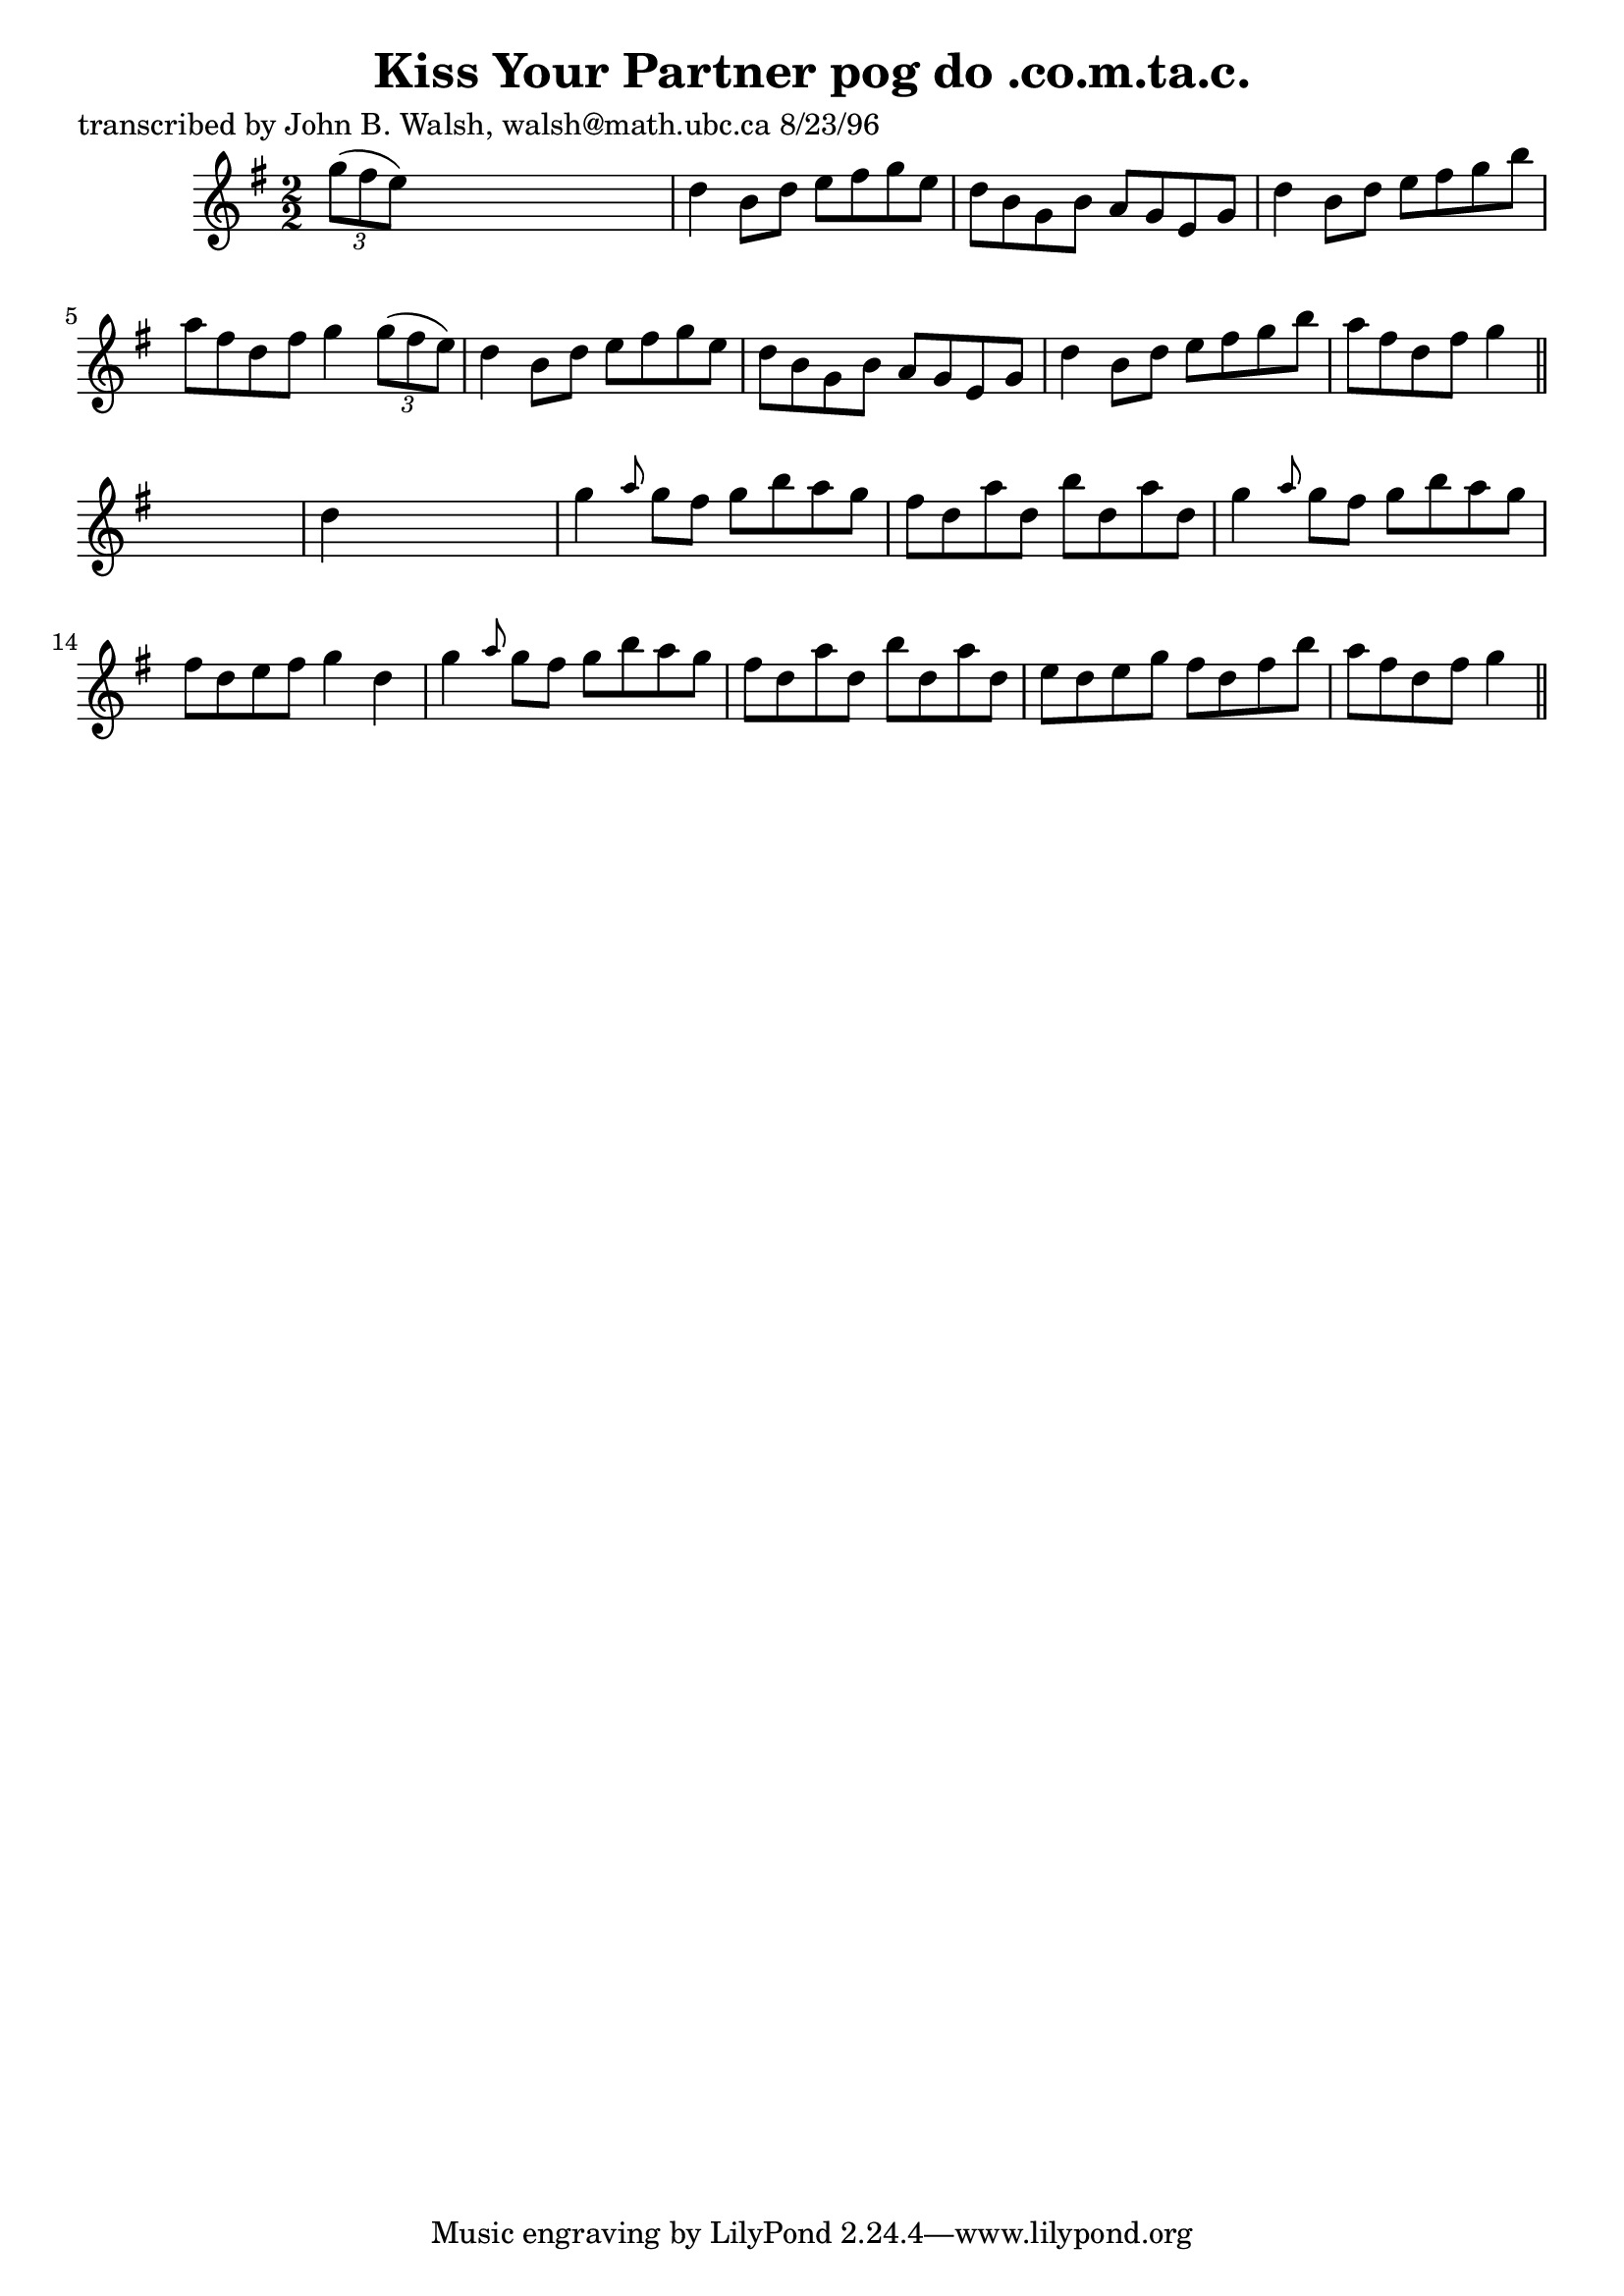 
\version "2.16.2"
% automatically converted by musicxml2ly from xml/1547_jw.xml

%% additional definitions required by the score:
\language "english"


\header {
    poet = "transcribed by John B. Walsh, walsh@math.ubc.ca 8/23/96"
    encoder = "abc2xml version 63"
    encodingdate = "2015-01-25"
    title = "Kiss Your Partner
pog do .co.m.ta.c."
    }

\layout {
    \context { \Score
        autoBeaming = ##f
        }
    }
PartPOneVoiceOne =  \relative g'' {
    \key g \major \numericTimeSignature\time 2/2 \times 2/3 {
        g8 ( [ fs8 e8 ) ] }
    s2. | % 2
    d4 b8 [ d8 ] e8 [ fs8 g8 e8 ] | % 3
    d8 [ b8 g8 b8 ] a8 [ g8 e8 g8 ] | % 4
    d'4 b8 [ d8 ] e8 [ fs8 g8 b8 ] | % 5
    a8 [ fs8 d8 fs8 ] g4 \times 2/3 {
        g8 ( [ fs8 e8 ) ] }
    | % 6
    d4 b8 [ d8 ] e8 [ fs8 g8 e8 ] | % 7
    d8 [ b8 g8 b8 ] a8 [ g8 e8 g8 ] | % 8
    d'4 b8 [ d8 ] e8 [ fs8 g8 b8 ] | % 9
    a8 [ fs8 d8 fs8 ] g4 \bar "||"
    s4 | \barNumberCheck #10
    d4 s2. | % 11
    g4 \grace { a8 } g8 [ fs8 ] g8 [ b8 a8 g8 ] | % 12
    fs8 [ d8 a'8 d,8 ] b'8 [ d,8 a'8 d,8 ] | % 13
    g4 \grace { a8 } g8 [ fs8 ] g8 [ b8 a8 g8 ] | % 14
    fs8 [ d8 e8 fs8 ] g4 d4 | % 15
    g4 \grace { a8 } g8 [ fs8 ] g8 [ b8 a8 g8 ] | % 16
    fs8 [ d8 a'8 d,8 ] b'8 [ d,8 a'8 d,8 ] | % 17
    e8 [ d8 e8 g8 ] fs8 [ d8 fs8 b8 ] | % 18
    a8 [ fs8 d8 fs8 ] g4 \bar "||"
    }


% The score definition
\score {
    <<
        \new Staff <<
            \context Staff << 
                \context Voice = "PartPOneVoiceOne" { \PartPOneVoiceOne }
                >>
            >>
        
        >>
    \layout {}
    % To create MIDI output, uncomment the following line:
    %  \midi {}
    }

